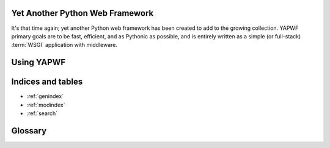 Yet Another Python Web Framework
================================

It's that time again; yet another Python web framework has been created to add to the growing collection.  YAPWF primary goals are to be fast, efficient, and as Pythonic as possible, and is entirely written as a simple (or full-stack) :term:`WSGI` application with middleware.

Using YAPWF
===========


Indices and tables
==================

* :ref:`genindex`
* :ref:`modindex`
* :ref:`search`

Glossary
========

.. glossary::

    WSGI
        Web Server Gateway Interface